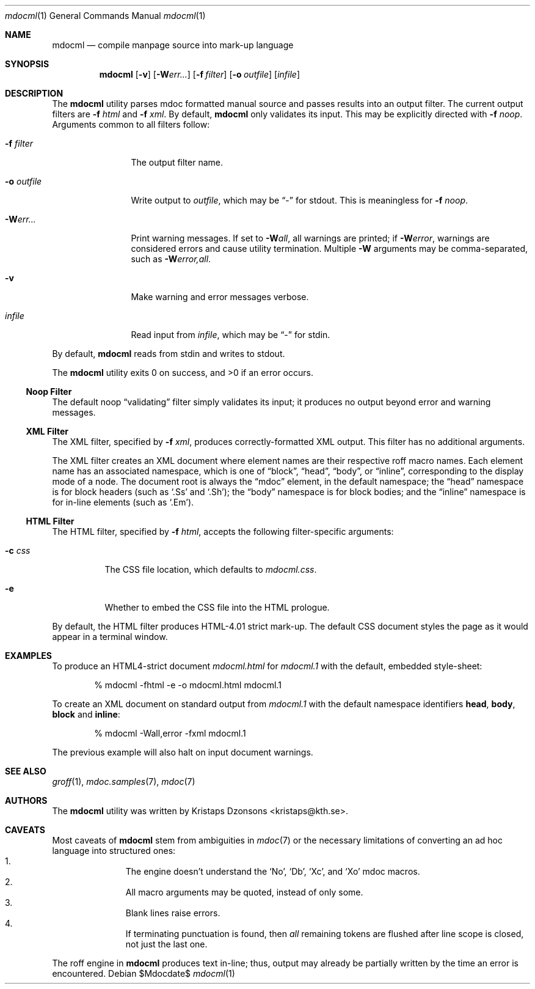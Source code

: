 .\"
.Dd $Mdocdate$
.Dt mdocml 1
.Os
.\"
.Sh NAME
.Nm mdocml
.Nd compile manpage source into mark-up language
.\"
.Sh SYNOPSIS
.Nm mdocml
.Op Fl v
.Op Fl W Ns Ar err...
.Op Fl f Ar filter
.Op Fl o Ar outfile
.Op Ar infile
.\"
.Sh DESCRIPTION
The
.Nm
utility parses mdoc formatted manual source and passes results into an
output filter.  The current output filters are
.Fl f Ar html
and
.Fl f Ar xml .
By default, 
.Nm
only validates its input. This may be explicitly directed with
.Fl f Ar noop .  
Arguments common to all filters follow:
.Bl -tag -width "\-o outfile"
.It Fl f Ar filter
The output filter name.  
.It Fl o Ar outfile
Write output to 
.Ar outfile ,
which may be
.Dq \-
for stdout.  This is meaningless for
.Fl f Ar noop .
.It Fl W Ns Ar err...
Print warning messages.  If set to 
.Fl W Ns Ar all ,
all warnings are printed; if
.Fl W Ns Ar error ,
warnings are considered errors and cause utility termination.  Multiple 
.Fl W
arguments may be comma-separated, such as
.Fl W Ns Ar error,all .
.It Fl v
Make warning and error messages verbose.
.It Ar infile
Read input from
.Ar infile ,
which may be 
.Dq \-
for stdin.
.El
.Pp
By default,
.Nm
reads from stdin and writes to stdout.
.Pp
.Ex -std mdocml
.\"
.Ss Noop Filter
The default noop 
.Dq validating
filter simply validates its input; it produces no output beyond error
and warning messages.
.\"
.Ss XML Filter
The XML filter, specified by
.Fl f Ar xml ,
produces correctly-formatted XML output.  This filter has no additional
arguments.
.Pp
The XML filter creates an XML document where element names are their respective
roff macro names.  Each element name has an associated
namespace, which is one of 
.Dq block ,
.Dq head ,
.Dq body ,
or
.Dq inline ,
corresponding to the display mode of a node.  The document root is
always the
.Dq mdoc
element, in the default namespace; the 
.Dq head
namespace is for block headers (such as 
.Sq .Ss
and
.Sq .Sh ) ;
the
.Dq body
namespace is for block bodies; and the
.Dq inline
namespace is for in-line elements (such as
.Sq .Em ) .
.\"
.Ss HTML Filter
The HTML filter, specified by
.Fl f Ar html ,
accepts the following filter-specific arguments:
.Bl -tag -width "\-c css"
.It Fl c Ar css
The CSS file location, which defaults to 
.Ar mdocml.css .
.It Fl e
Whether to embed the CSS file into the HTML prologue.
.El
.Pp
By default, the HTML filter produces HTML-4.01 strict mark-up.  The
default CSS document styles the page as it would appear in a terminal
window.
.\" 
.Sh EXAMPLES
To produce an HTML4-strict document 
.Pa mdocml.html
for
.Pa mdocml.1 
with the default, embedded style-sheet:
.Pp
.D1 % mdocml -fhtml -e -o mdocml.html mdocml.1 
.Pp
To create an XML document on standard output from
.Pa mdocml.1
with the default namespace identifiers
.Li head ,
.Li body ,
.Li block 
and
.Li inline :
.Pp
.D1 % mdocml -Wall,error -fxml mdocml.1 
.Pp
The previous example will also halt on input document warnings.
.\"
.Sh SEE ALSO
.Xr groff 1 ,
.Xr mdoc.samples 7 ,
.Xr mdoc 7
.\" .Sh STANDARDS
.\" .Sh HISTORY
.Sh AUTHORS
The
.Nm
utility was written by 
.An Kristaps Dzonsons Aq kristaps@kth.se .
.\"
.Sh CAVEATS
Most caveats of
.Nm
stem from ambiguities in 
.Xr mdoc 7
or the necessary limitations of converting an ad hoc language into
structured ones:
.Bl -enum -compact -offset indent
.It 
The engine doesn't understand the
.Sq \&No ,
.Sq \&Db ,
.Sq \&Xc ,
and
.Sq \&Xo
mdoc macros.
.It 
All macro arguments may be quoted, instead of only some.
.It 
Blank lines raise errors.
.It 
If terminating punctuation is found, then 
.Em all
remaining tokens are flushed after line scope is closed, not just the
last one.
.El
.Pp
The roff engine in 
.Nm
produces text in-line; thus, output may already be partially written by
the time an error is encountered.
.\" .Sh BUGS
